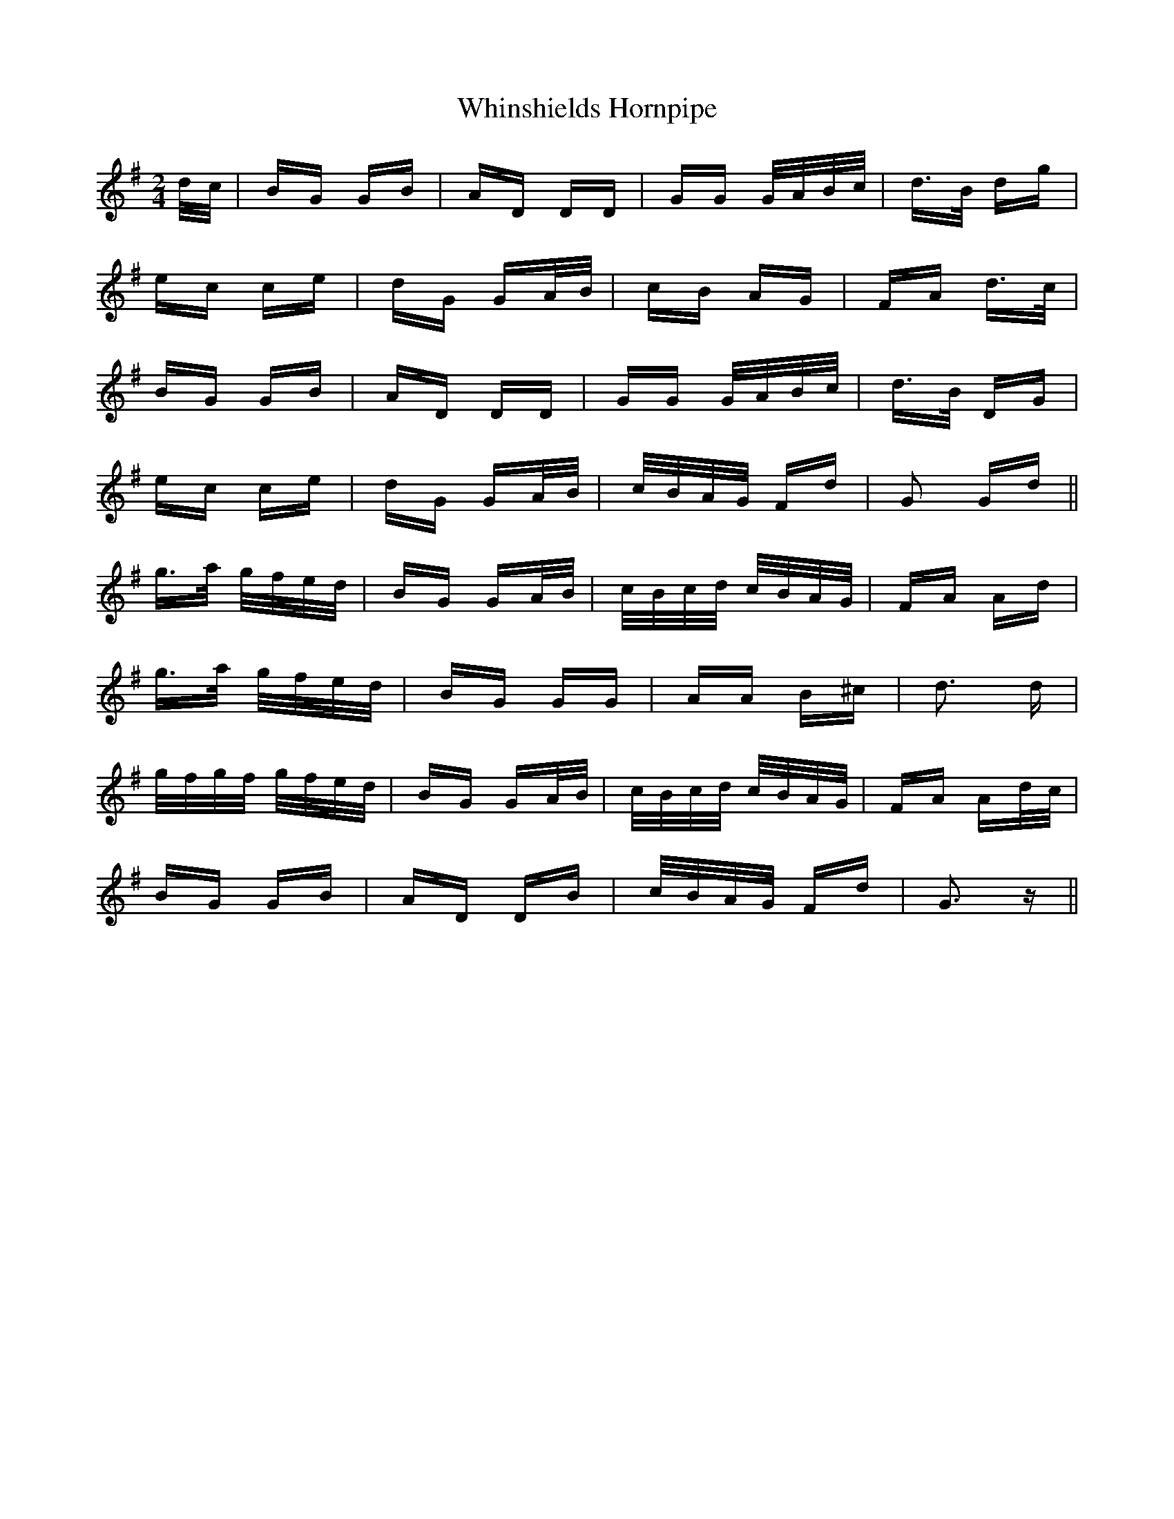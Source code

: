 X: 42621
T: Whinshields Hornpipe
R: polka
M: 2/4
K: Gmajor
d/c/|BG GB|AD DD|GG G/A/B/c/|d>B dg|
ec ce|dG GA/B/|cB AG|FA d>c|
BG GB|AD DD|GG G/A/B/c/|d>B DG|
ec ce|dG GA/B/|c/B/A/G/ Fd|G2 Gd||
g>a g/f/e/d/|BG GA/B/|c/B/c/d/ c/B/A/G/|FA Ad|
g>a g/f/e/d/|BG GG|AA B^c|d3 d|
g/f/g/f/ g/f/e/d/|BG GA/B/|c/B/c/d/ c/B/A/G/|FA Ad/c/|
BG GB|AD DB|c/B/A/G/ Fd|G3 z||

